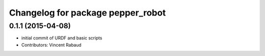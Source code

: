 ^^^^^^^^^^^^^^^^^^^^^^^^^^^^^^^^^^
Changelog for package pepper_robot
^^^^^^^^^^^^^^^^^^^^^^^^^^^^^^^^^^

0.1.1 (2015-04-08)
------------------
* initial commit of URDF and basic scripts
* Contributors: Vincent Rabaud
